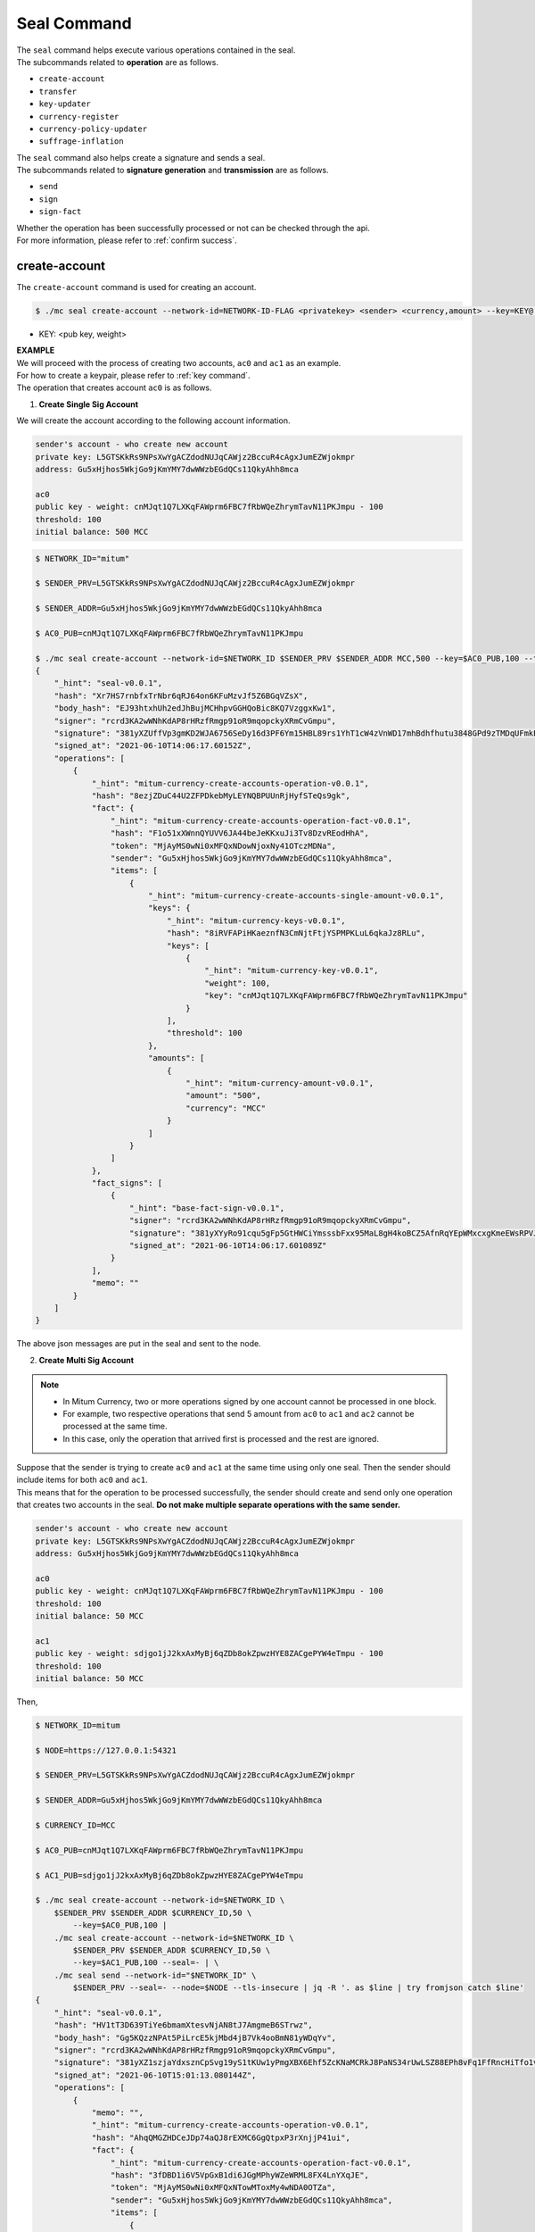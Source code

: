 .. _seal command:

===================================================
Seal Command
===================================================

| The ``seal`` command helps execute various operations contained in the seal.

| The subcommands related to **operation** are as follows.

* ``create-account``
* ``transfer``
* ``key-updater``
* ``currency-register``
* ``currency-policy-updater``
* ``suffrage-inflation``

| The ``seal`` command also helps create a signature and sends a seal.

| The subcommands related to **signature generation** and **transmission** are as follows.

* ``send``
* ``sign``
* ``sign-fact``

| Whether the operation has been successfully processed or not can be checked through the api.

| For more information, please refer to :ref:`confirm success`.

---------------------------------------------------
create-account
---------------------------------------------------

| The ``create-account`` command is used for creating an account.

.. code-block:: shell

    $ ./mc seal create-account --network-id=NETWORK-ID-FLAG <privatekey> <sender> <currency,amount> --key=KEY@... --threshold= 

* KEY: <pub key, weight>

| **EXAMPLE**

| We will proceed with the process of creating two accounts, ``ac0`` and ``ac1`` as an example.

| For how to create a keypair, please refer to :ref:`key command`.

| The operation that creates account ``ac0`` is as follows.

1. **Create Single Sig Account**

| We will create the account according to the following account information.

.. code-block:: none

    sender's account - who create new account
    private key: L5GTSKkRs9NPsXwYgACZdodNUJqCAWjz2BccuR4cAgxJumEZWjokmpr
    address: Gu5xHjhos5WkjGo9jKmYMY7dwWWzbEGdQCs11QkyAhh8mca

    ac0
    public key - weight: cnMJqt1Q7LXKqFAWprm6FBC7fRbWQeZhrymTavN11PKJmpu - 100
    threshold: 100
    initial balance: 500 MCC


.. code-block:: shell

    $ NETWORK_ID="mitum"

    $ SENDER_PRV=L5GTSKkRs9NPsXwYgACZdodNUJqCAWjz2BccuR4cAgxJumEZWjokmpr

    $ SENDER_ADDR=Gu5xHjhos5WkjGo9jKmYMY7dwWWzbEGdQCs11QkyAhh8mca

    $ AC0_PUB=cnMJqt1Q7LXKqFAWprm6FBC7fRbWQeZhrymTavN11PKJmpu

    $ ./mc seal create-account --network-id=$NETWORK_ID $SENDER_PRV $SENDER_ADDR MCC,500 --key=$AC0_PUB,100 --threshold=100 | jq
    {
        "_hint": "seal-v0.0.1",
        "hash": "Xr7HS7rnbfxTrNbr6qRJ64on6KFuMzvJf5Z6BGqVZsX",
        "body_hash": "EJ93htxhUh2edJhBujMCHhpvGGHQoBic8KQ7VzggxKw1",
        "signer": "rcrd3KA2wWNhKdAP8rHRzfRmgp91oR9mqopckyXRmCvGmpu",
        "signature": "381yXZUffVp3gmKD2WJA6756SeDy16d3PF6Ym15HBL89rs1YhT1cW4zVnWD17mhBdhfhutu3848GPd9zTMDqUFmkE8rUWmCs",
        "signed_at": "2021-06-10T14:06:17.60152Z",
        "operations": [
            {
                "_hint": "mitum-currency-create-accounts-operation-v0.0.1",
                "hash": "8ezjZDuC44U2ZFPDkebMyLEYNQBPUUnRjHyfSTeQs9gk",
                "fact": {
                    "_hint": "mitum-currency-create-accounts-operation-fact-v0.0.1",
                    "hash": "F1o51xXWnnQYUVV6JA44beJeKKxuJi3Tv8DzvREodHhA",
                    "token": "MjAyMS0wNi0xMFQxNDowNjoxNy41OTczMDNa",
                    "sender": "Gu5xHjhos5WkjGo9jKmYMY7dwWWzbEGdQCs11QkyAhh8mca",
                    "items": [
                        {
                            "_hint": "mitum-currency-create-accounts-single-amount-v0.0.1",
                            "keys": {
                                "_hint": "mitum-currency-keys-v0.0.1",
                                "hash": "8iRVFAPiHKaeznfN3CmNjtFtjYSPMPKLuL6qkaJz8RLu",
                                "keys": [
                                    {
                                        "_hint": "mitum-currency-key-v0.0.1",
                                        "weight": 100,
                                        "key": "cnMJqt1Q7LXKqFAWprm6FBC7fRbWQeZhrymTavN11PKJmpu"
                                    }
                                ],
                                "threshold": 100
                            },
                            "amounts": [
                                {
                                    "_hint": "mitum-currency-amount-v0.0.1",
                                    "amount": "500",
                                    "currency": "MCC"
                                }
                            ]
                        }
                    ]
                },
                "fact_signs": [
                    {
                        "_hint": "base-fact-sign-v0.0.1",
                        "signer": "rcrd3KA2wWNhKdAP8rHRzfRmgp91oR9mqopckyXRmCvGmpu",
                        "signature": "381yXYyRo91cqu5gFp5GtHWCiYmsssbFxx95MaL8gH4koBCZ5AfnRqYEpWMxcxgKmeEWsRPVJ8zWytAMLiA9zQes9qGnbcj8",
                        "signed_at": "2021-06-10T14:06:17.601089Z"
                    }
                ],
                "memo": ""
            }
        ]
    }

| The above json messages are put in the seal and sent to the node.

2. **Create Multi Sig Account**

.. note::

    * In Mitum Currency, two or more operations signed by one account cannot be processed in one block.
    * For example, two respective operations that send 5 amount from ``ac0`` to ``ac1`` and ``ac2`` cannot be processed at the same time.
    * In this case, only the operation that arrived first is processed and the rest are ignored.

| Suppose that the sender is trying to create ``ac0`` and ``ac1`` at the same time using only one seal. Then the sender should include items for both ``ac0`` and ``ac1``.

| This means that for the operation to be processed successfully, the sender should create and send only one operation that creates two accounts in the seal. **Do not make multiple separate operations with the same sender.**

.. code-block:: none

    sender's account - who create new account
    private key: L5GTSKkRs9NPsXwYgACZdodNUJqCAWjz2BccuR4cAgxJumEZWjokmpr
    address: Gu5xHjhos5WkjGo9jKmYMY7dwWWzbEGdQCs11QkyAhh8mca

    ac0
    public key - weight: cnMJqt1Q7LXKqFAWprm6FBC7fRbWQeZhrymTavN11PKJmpu - 100
    threshold: 100
    initial balance: 50 MCC

    ac1
    public key - weight: sdjgo1jJ2kxAxMyBj6qZDb8okZpwzHYE8ZACgePYW4eTmpu - 100
    threshold: 100
    initial balance: 50 MCC

| Then,

.. code-block:: shell

    $ NETWORK_ID=mitum

    $ NODE=https://127.0.0.1:54321

    $ SENDER_PRV=L5GTSKkRs9NPsXwYgACZdodNUJqCAWjz2BccuR4cAgxJumEZWjokmpr

    $ SENDER_ADDR=Gu5xHjhos5WkjGo9jKmYMY7dwWWzbEGdQCs11QkyAhh8mca

    $ CURRENCY_ID=MCC

    $ AC0_PUB=cnMJqt1Q7LXKqFAWprm6FBC7fRbWQeZhrymTavN11PKJmpu

    $ AC1_PUB=sdjgo1jJ2kxAxMyBj6qZDb8okZpwzHYE8ZACgePYW4eTmpu

    $ ./mc seal create-account --network-id=$NETWORK_ID \
        $SENDER_PRV $SENDER_ADDR $CURRENCY_ID,50 \
            --key=$AC0_PUB,100 |
        ./mc seal create-account --network-id=$NETWORK_ID \
            $SENDER_PRV $SENDER_ADDR $CURRENCY_ID,50 \
            --key=$AC1_PUB,100 --seal=- | \
        ./mc seal send --network-id="$NETWORK_ID" \
            $SENDER_PRV --seal=- --node=$NODE --tls-insecure | jq -R '. as $line | try fromjson catch $line'
    {
        "_hint": "seal-v0.0.1",
        "hash": "HV1tT3D639TiYe6bmamXtesvNjAN8tJ7AmgmeB6STrwz",
        "body_hash": "Gg5KQzzNPAt5PiLrcE5kjMbd4jB7Vk4ooBmN81yWDqYv",
        "signer": "rcrd3KA2wWNhKdAP8rHRzfRmgp91oR9mqopckyXRmCvGmpu",
        "signature": "381yXZ1szjaYdxsznCpSvg19yS1tKUw1yPmgXBX6Ehf5ZcKNaMCRkJ8PaNS34rUwLSZ88EPh8vFq1FfRncHiTfo1v9adHCSH",
        "signed_at": "2021-06-10T15:01:13.080144Z",
        "operations": [
            {
                "memo": "",
                "_hint": "mitum-currency-create-accounts-operation-v0.0.1",
                "hash": "AhqQMGZHDCeJDp74aQJ8rEXMC6GgQtpxP3rXnjjP41ui",
                "fact": {
                    "_hint": "mitum-currency-create-accounts-operation-fact-v0.0.1",
                    "hash": "3fDBD1i6V5VpGxB1di6JGgMPhyWZeWRML8FX4LnYXqJE",
                    "token": "MjAyMS0wNi0xMFQxNTowMToxMy4wNDA0OTZa",
                    "sender": "Gu5xHjhos5WkjGo9jKmYMY7dwWWzbEGdQCs11QkyAhh8mca",
                    "items": [
                        {
                            "_hint": "mitum-currency-create-accounts-single-amount-v0.0.1",
                            "keys": {
                                "_hint": "mitum-currency-keys-v0.0.1",
                                "hash": "8iRVFAPiHKaeznfN3CmNjtFtjYSPMPKLuL6qkaJz8RLu",
                                "keys": [
                                    {
                                        "_hint": "mitum-currency-key-v0.0.1",
                                        "weight": 100,
                                        "key": "cnMJqt1Q7LXKqFAWprm6FBC7fRbWQeZhrymTavN11PKJmpu"
                                    }
                                ],
                                "threshold": 100
                            },
                            "amounts": [
                                {
                                    "_hint": "mitum-currency-amount-v0.0.1",
                                    "amount": "50",
                                    "currency": "MCC"
                                }
                            ]
                        },
                        {
                            "_hint": "mitum-currency-create-accounts-single-amount-v0.0.1",
                            "keys": {
                                "_hint": "mitum-currency-keys-v0.0.1",
                                "hash": "EuCb6BVafkV1tBLsrMqkxojkanJCM4bvmG6JFUZ4s7XL",
                                "keys": [
                                    {
                                        "_hint": "mitum-currency-key-v0.0.1",
                                        "weight": 100,
                                        "key": "sdjgo1jJ2kxAxMyBj6qZDb8okZpwzHYE8ZACgePYW4eTmpu"
                                    }
                                ],
                                "threshold": 100
                            },
                            "amounts": [
                                {
                                    "_hint": "mitum-currency-amount-v0.0.1",
                                    "amount": "50",
                                    "currency": "MCC"
                                }
                            ]
                        }
                    ]
                },
                "fact_signs": [
                    {
                        "_hint": "base-fact-sign-v0.0.1",
                        "signer": "rcrd3KA2wWNhKdAP8rHRzfRmgp91oR9mqopckyXRmCvGmpu",
                        "signature": "AN1rKvthtCymTu7gv2fSrMhGwqVuK3o24FrDe6GGLzRU8N5SWF62nPs3iKcEjuzwHya6P9JmrNLRF95ri8QTE4NBc66TxhCHm",
                        "signed_at": "2021-06-10T15:01:13.053303Z"
                    }
                ]
            }
        ]
    }
    "2021-06-10T15:01:13.083634Z INF trying to send seal module=command-send-seal"
    "2021-06-10T15:01:13.171266Z INF sent seal module=command-send-seal"

| Whether the operation block is saved can be checked through the ``fact.hash`` of operation inquiry in the digest API.

.. code-block:: shell

    $ FACT_HASH=3fDBD1i6V5VpGxB1di6JGgMPhyWZeWRML8FX4LnYXqJE

    $ DIGEST_API="https://127.0.0.1:54320"
    
    $ curl --insecure -v $DIGEST_API/block/operation/$FACT_HASH | jq
    {
        "_hint": "mitum-currency-hal-v0.0.1",
        "hint": "mitum-currency-operation-value-v0.0.1",
        "_embedded": {
            "_hint": "mitum-currency-operation-value-v0.0.1",
            "hash": "3fDBD1i6V5VpGxB1di6JGgMPhyWZeWRML8FX4LnYXqJE",
            "operation": {
                "_hint": "mitum-currency-create-accounts-operation-v0.0.1",
                "hash": "AhqQMGZHDCeJDp74aQJ8rEXMC6GgQtpxP3rXnjjP41ui",
                "fact": {
                    "_hint": "mitum-currency-create-accounts-operation-fact-v0.0.1",
                    "hash": "3fDBD1i6V5VpGxB1di6JGgMPhyWZeWRML8FX4LnYXqJE",
                    "token": "MjAyMS0wNi0xMFQxNTowMToxMy4wNDA0OTZa",
                    "sender": "Gu5xHjhos5WkjGo9jKmYMY7dwWWzbEGdQCs11QkyAhh8mca",
                    "items": [
                        {
                            "_hint": "mitum-currency-create-accounts-single-amount-v0.0.1",
                            "keys": {
                                "_hint": "mitum-currency-keys-v0.0.1",
                                "hash": "8iRVFAPiHKaeznfN3CmNjtFtjYSPMPKLuL6qkaJz8RLu",
                                "keys": [
                                    {
                                        "_hint": "mitum-currency-key-v0.0.1",
                                        "weight": 100,
                                        "key": "cnMJqt1Q7LXKqFAWprm6FBC7fRbWQeZhrymTavN11PKJmpu"
                                    }
                                ],
                                "threshold": 100
                            },
                            "amounts": [
                                {
                                    "_hint": "mitum-currency-amount-v0.0.1",
                                    "amount": "50",
                                    "currency": "MCC"
                                }
                            ]
                        },
                        {
                            "_hint": "mitum-currency-create-accounts-single-amount-v0.0.1",
                            "keys": {
                                "_hint": "mitum-currency-keys-v0.0.1",
                                "hash": "EuCb6BVafkV1tBLsrMqkxojkanJCM4bvmG6JFUZ4s7XL",
                                "keys": [
                                    {
                                        "_hint": "mitum-currency-key-v0.0.1",
                                        "weight": 100,
                                        "key": "sdjgo1jJ2kxAxMyBj6qZDb8okZpwzHYE8ZACgePYW4eTmpu"
                                    }
                                ],
                                "threshold": 100
                            },
                            "amounts": [
                                {
                                    "_hint": "mitum-currency-amount-v0.0.1",
                                    "amount": "50",
                                    "currency": "MCC"
                                }
                            ]
                        }
                    ]
                },
                "fact_signs": [
                    {
                        "_hint": "base-fact-sign-v0.0.1",
                        "signer": "rcrd3KA2wWNhKdAP8rHRzfRmgp91oR9mqopckyXRmCvGmpu",
                        "signature": "AN1rKvthtCymTu7gv2fSrMhGwqVuK3o24FrDe6GGLzRU8N5SWF62nPs3iKcEjuzwHya6P9JmrNLRF95ri8QTE4NBc66TxhCHm",
                        "signed_at": "2021-06-10T15:01:13.053Z"
                    }
                ],
                "memo": ""
            },
            "height": 13,
            "confirmed_at": "2021-06-10T15:01:13.354Z",
            "reason": null,
            "in_state": true,
            "index": 0
        },
        "_links": {
            "block": {
                "href": "/block/13"
            },
            "manifest": {
                "href": "/block/13/manifest"
            },
            "new_account:8iRVFAPiHKaeznfN3CmNjtFtjYSPMPKLuL6qkaJz8RLu": {
                "href": "/account/8iRVFAPiHKaeznfN3CmNjtFtjYSPMPKLuL6qkaJz8RLumca",
                "address": "8iRVFAPiHKaeznfN3CmNjtFtjYSPMPKLuL6qkaJz8RLumca",
                "key": "8iRVFAPiHKaeznfN3CmNjtFtjYSPMPKLuL6qkaJz8RLu"
            },
            "new_account:EuCb6BVafkV1tBLsrMqkxojkanJCM4bvmG6JFUZ4s7XL": {
                "href": "/account/2S252hnemi1oA3UZqEA7dvMSvbd3RA9ut1mgJNxoGW1Pmca",
                "key": "EuCb6BVafkV1tBLsrMqkxojkanJCM4bvmG6JFUZ4s7XL",
                "address": "2S252hnemi1oA3UZqEA7dvMSvbd3RA9ut1mgJNxoGW1Pmca"
            },
            "operation:{hash}": {
                "templated": true,
                "href": "/block/operation/{hash:(?i)[0-9a-z][0-9a-z]+}"
            },
            "block:{height}": {
                "templated": true,
                "href": "/block/{height:[0-9]+}"
            },
            "self": {
                "href": "/block/operation/3fDBD1i6V5VpGxB1di6JGgMPhyWZeWRML8FX4LnYXqJE"
            }
        }
    }

---------------------------------------------------
transfer
---------------------------------------------------

| The ``transfer`` command is used for transferring tokens between accounts.

.. code-block:: shell

    $ ./mc seal transfer --network-id=NETWORK-ID-FLAG <privatekey> <sender> <receiver> <currency,amount> ...

| **EXAMPLE**

| This is an example of transferring the currency 10 *MCC* tokens from ``ac0`` to ``ac1``.

.. code-block:: shell

    $ AC0_PRV=KzUYFHNzxvUnZfm1ePJJ4gnLcLtMv1Tvod7Fib2sRuFmGwzm1GVbmpr

    $ AC0_ADDR=FnuHC5HkFMpr4QABukchEeT63612gGKus3cRK3KAqK7Bmca

    $ AC1_ADDR=HjyXhhuHAZBGaEw2S5cKZhDwqVc1StbkJMtdgGm3F1dnmca

    $ CURRENCY_ID=MCC

    $ NETWORK_ID="mitum"

    $ ./mc seal transfer --network-id=$NETWORK_ID $AC0_PRV $AC0_ADDR $AC1_ADDR $CURRENCY_ID,10 | jq
    {
        "_hint": "seal-v0.0.1",
        "hash": "EJDzHbusvvcknN9NWaK1wjuvSTav2TVfnDmtRnqVjEVn",
        "body_hash": "FWLTyQePguo6CFxH8SgEHesoLL8ab3FofEw9nXHDDLMp",
        "signer": "2Aopgs1nSzNCWLvQx5fkBJCi2uxjYBfN8TqneqFd9DzGcmpu",
        "signature": "381yXZMbRqwMgfWwJNk4rWNuaJenJMHZU3HBufz7Uo4Yj3zo944oeJeGoKjUDyCJXuL4pZLt49gqW2FHV3YuB5zBR24h96ZH",
        "signed_at": "2021-06-14T03:42:11.969679Z",
        "operations": [
            {
                "_hint": "mitum-currency-transfers-operation-v0.0.1",
                "hash": "F3WZYRgcwwYENiVXx6J6zKPqkiDjSZcuF2vUUPiyR3n9",
                "fact": {
                    "_hint": "mitum-currency-transfers-operation-fact-v0.0.1",
                    "hash": "7xzioXfnkKU1qrFvgeWK1KrhR71RMHMSBZdpWRVK3MUD",
                    "token": "MjAyMS0wNi0xNFQwMzo0MjoxMS45NjUyNjNa",
                    "sender": "FnuHC5HkFMpr4QABukchEeT63612gGKus3cRK3KAqK7Bmca",
                    "items": [
                        {
                            "_hint": "mitum-currency-transfers-item-single-amount-v0.0.1",
                            "receiver": "HjyXhhuHAZBGaEw2S5cKZhDwqVc1StbkJMtdgGm3F1dnmca",
                            "amounts": [
                                {
                                    "_hint": "mitum-currency-amount-v0.0.1",
                                    "amount": "10",
                                    "currency": "MCC"
                                }
                            ]
                        }
                    ]
                },
                "fact_signs": [
                    {
                        "_hint": "base-fact-sign-v0.0.1",
                        "signer": "2Aopgs1nSzNCWLvQx5fkBJCi2uxjYBfN8TqneqFd9DzGcmpu",
                        "signature": "AN1rKvtRQeMWcFQ9oPLqgakgW33fed4mCcxxfQwi3icWLyn19AKJ3XpYehA8njvAi7qzgGSVpv23JXBDcXbwiZvQkHBj6T8jw",
                        "signed_at": "2021-06-14T03:42:11.96891Z"
                    }
                ],
                "memo": ""
            }
        ]
    }

| If you want to send the operation to the network right away,

.. code-block:: shell

    $ ./mc seal transfer --network-id=$NETWORK_ID $AC0_PRV $AC0_ADDR $AC1_ADDR $CURRENCY_ID,3 | jq \
        ./mc seal send --network-id=$NETWORK_ID $AC0_PRV --seal=-

.. _key updater:

---------------------------------------------------
key-updater
---------------------------------------------------

| The ``key-updater`` command is used for updating the account keys.

| Updating account keys to new public keys does not change the address.

.. code-block:: shell

    $ ./mc seal key-updater --network-id=NETWORK-ID-FLAG <privatekey> <target> <currency> --key=KEY@... --threshold=THRESHOLD

* KEY: <pub key, weight>

For more information about account keys, refer to :ref:`multi sig`.

| **EXAMPLE**

| This is an example of ``key-updater``. The example shows updating keys of ``ac0`` to another one.

.. code-block:: none

    ac0 - target account
    private key: KzUYFHNzxvUnZfm1ePJJ4gnLcLtMv1Tvod7Fib2sRuFmGwzm1GVbmpr
    public key: 2Aopgs1nSzNCWLvQx5fkBJCi2uxjYBfN8TqneqFd9DzGcmpu
    address: FnuHC5HkFMpr4QABukchEeT63612gGKus3cRK3KAqK7Bmca

    ac1 - new key
    public key: 247KCJyus9NYJii9rkT4R3z6GxengcwYQHwRKA6DySbiUmpu

.. code-block:: shell

    $ NETWORK_ID="mitum"

    $ NODE=https://127.0.0.1:54321

    $ AC0_PRV=KzUYFHNzxvUnZfm1ePJJ4gnLcLtMv1Tvod7Fib2sRuFmGwzm1GVbmpr

    $ AC0_PUB=2Aopgs1nSzNCWLvQx5fkBJCi2uxjYBfN8TqneqFd9DzGcmpu

    $ AC0_ADDR=FnuHC5HkFMpr4QABukchEeT63612gGKus3cRK3KAqK7Bmca

    $ AC1_PUB=247KCJyus9NYJii9rkT4R3z6GxengcwYQHwRKA6DySbiUmpu

    $ CURRENCY_ID=MCC

    $ ./mc seal key-updater --network-id=$NETWORK_ID $AC0_PRV $AC0_ADDR --key $AC1_PUB,100 $CURRENCY_ID | jq
    {
        "_hint": "seal-v0.0.1",
        "hash": "GvuGxKCTKWqXzgzxk3iWVGkSPAMn1nBNbAu7qgzHB8y6",
        "body_hash": "8gyB4eE7yQvneA463ZnM8LEWKDCthm8mKEFcfvAmk2pg",
        "signer": "2Aopgs1nSzNCWLvQx5fkBJCi2uxjYBfN8TqneqFd9DzGcmpu",
        "signature": "381yXZWCaZy3G5VLse9NCBMmJg8bPWoY4rmyAWMTRVjLKZP9WkexgJfN8EP4G2P64MPchFKtsYZ2QsNyu31rrjKQN4THtEtz",
        "signed_at": "2021-06-14T03:45:21.821896Z",
        "operations": [
            {
                "_hint": "mitum-currency-keyupdater-operation-v0.0.1",
                "hash": "4fFKpjDBmSrka3C3Q62fz5JYGZstZmkQTe27vgyNj4A9",
                "fact": {
                    "_hint": "mitum-currency-keyupdater-operation-fact-v0.0.1",
                    "hash": "5yaMz2aSKS5H1wtd4YVcU4q5awbaxu7bhhswX3ss8XCb",
                    "token": "MjAyMS0wNi0xNFQwMzo0NToyMS44MTczNjNa",
                    "target": "FnuHC5HkFMpr4QABukchEeT63612gGKus3cRK3KAqK7Bmca",
                    "keys": {
                        "_hint": "mitum-currency-keys-v0.0.1",
                        "hash": "GmUiuEbsoTVLSirRWMZ2WcxT69enhEXNfskAnRJby8he",
                        "keys": [
                            {
                                "_hint": "mitum-currency-key-v0.0.1",
                                "weight": 100,
                                "key": "247KCJyus9NYJii9rkT4R3z6GxengcwYQHwRKA6DySbiUmpu"
                            }
                        ],
                        "threshold": 100
                    },
                    "currency": "MCC"
                },
                "fact_signs": [
                    {
                        "_hint": "base-fact-sign-v0.0.1",
                        "signer": "2Aopgs1nSzNCWLvQx5fkBJCi2uxjYBfN8TqneqFd9DzGcmpu",
                        "signature": "AN1rKvtPv6CuiW36Q4g1wtmsGNy2Fc3ierpHgfnjXjdqjDE3wvSH293FVDYy9Yf9VTNadfMGJ38WC39hthZuGkau3vBGq7ijP",
                        "signed_at": "2021-06-14T03:45:21.821399Z"
                    }
                ],
                "memo": ""
            }
        ]
    }    

| If you want to send the operation right away,

.. code-block:: shell

    $ ./mc seal key-updater --network-id=$NETWORK_ID $AC0_PRV $AC0_ADDR \
        --key $AC1_PUB,100" $CURRENCY_ID \
        | ./mc seal send --network-id=$NETWORK_ID \
        $AC0_PRV --seal=- --node=$NODE --tls-insecure

| Also, you can check whether the account keys have really changed.

.. code-block:: shell

    $ find blockfs -name "*-states-*" -print | sort -g | xargs -n 1 gzcat |  grep '^{' | jq '. | select(.key == "'$AC0_ACC_KEY'") | [ "height: "+(.height|tostring),   "state_key: " + .key, "key.publickey: " + .value.value.keys.keys[0].key, "key.weight: " + (.value.value.keys.keys[0].weight|tostring), "threshold: " + (.value.value.keys.threshold|tostring)]'
    [
        "height: 3",
        "state_key: GkswusUGC22R5wmrXWB5yqFm8UN22yHLihZMkMb3z623-mca:account",
        "key.publickey: 2Aopgs1nSzNCWLvQx5fkBJCi2uxjYBfN8TqneqFd9DzGcmpu",
        "key.weight: 100",
        "threshold: 100"
    ]
    [
        "height: 104",
        "state_key: GkswusUGC22R5wmrXWB5yqFm8UN22yHLihZMkMb3z623-mca:account",
        "key.publickey: 247KCJyus9NYJii9rkT4R3z6GxengcwYQHwRKA6DySbiUmpu",
        "key.weight: 100",
        "threshold: 100"
    ]

---------------------------------------------------
currency-register
---------------------------------------------------

| The ``currency-register`` command is used for registering a new currency token.

.. code-block:: shell

    $ ./mc seal currency-register --network-id=NETWORK-ID-FLAG --feeer=STRING <privatekey> <currency-id> <genesis-amount> <genesis-account>

| When registering a new currency, the items that need to be set are as follows.

* ``genesis account``: account where the issued token will be registered with new currency registration
* ``genesis amount``: amount of newly issued tokens
* ``–policy-new-account-min-balance=<amount>`` must be set.
* ``feeer``: The feeer can be selected from three policies; {nil, fixed, ratio}.

    * ``nil`` is a case where there is no fee payment.
    * ``fixed`` is a case where a fixed amount is paid.
    * ``ratio`` is a case where a payment is made in proportion to the operation amount.

    * If the fee policy is fixed, you must set ``–feeer-fixed-receiver=<fee receiver account address>`` and ``–feeer-fixed-amount=<fee amount>`` accordingly.
    * If the fee policy is ratio, then ``–feeer-ratio-receiver=<fee receiver account address>`` and ``–feeer-ratio-ratio=<fee ratio, multifly by operation amount>``,`` –feeer-ratio-min=<minimum fee>``,`` –feeer-ratio-max=<maximum fee>`` must be set.

| When registering a new currency, **the signature of the suffrage nodes participating in consensus must exceed the consensus threshold (67%) to be executed**.

| **EXAMPLE**

| Suppose that we are going to register a new currency **MCC2** with the following conditions.

.. code-block:: none

    genesis-account : ac1
    genesis-amount : 9999999999999
    currency-id : MCC2
    feeer : fixed
    feeer-fixed-receiver : ac1
    feeer-fixed-amount : 3
    seal sender : ac1
    suffrage node : n0, n1, n2, n3

| Then,

.. code-block:: shell

    $ NETWORK_ID="mitum"

    $ AC1_ADDR="HWXPq5mBSneSsQis6BbrNT6nvpkafuBqE6F2vgaTYfAC-a000:0.0.1"

    $ AC1_PRV="792c971c801a8e45745938946a85b1089e61c1cdc310cf61370568bf260a29be-0114:0.0.1"

    $ N0_PRV=<n0 private key>

    $ N1_PRV=<n1 private key>

    $ N2_PRV=<n2 private key>

    $ N3_PRV=<n3 private key>

    $ ./mc seal currency-register --network-id=$NETWORK_ID --feeer=fixed --feeer-fixed-receiver=$AC1_ADDR \
        --feeer-fixed-amount=3 --policy-new-account-min-balance=10 $N0_PRV MCC2 9999999999999 $AC1_ADDR \
        | ./mc seal sign-fact $N1_PRV --network-id="$NETWORK_ID" --seal=- \
        | ./mc seal sign-fact $N2_PRV --network-id="$NETWORK_ID" --seal=- \
        | ./mc seal sign-fact $N3_PRV --network-id="$NETWORK_ID" --seal=- \
        | ./mc seal send --network-id="$NETWORK_ID" $AC1_PRV --seal=-

| Each currency has a *zero account* for deposit only that is used to **burn tokens**. The *zero account* is deposit only because the public key is not registered.

| The address of the *zero account* has the same format as ``<currency id>-Xmca``. For example, the *zero account* address of PEN currency is ``PEN-Xmca``.

.. code-block:: shell

    $ curl --insecure http://localhost:54320/account/PEN-Xmca | jq
    {
        "_hint": "mitum-currency-hal-v0.0.1",
        "hint": "mitum-currency-account-value-v0.0.1",
        "_embedded": {
            "_hint": "mitum-currency-account-value-v0.0.1",
            "hash": "EJvkxncxfVQNncdKZtjQTH2XuT5ECRiqSZA7LLE14zqi",
            "address": "PEN-Xmca",
            "keys": {
                "_hint": "mitum-currency-keys-v0.0.1",
                "hash": "",
                "keys": [],
                "threshold": 0
            },
            "balance": [
                {
                    "_hint": "mitum-currency-amount-v0.0.1",
                    "amount": "100000000000000000000000000",
                    "currency": "PEN"
                }
            ],
            "height": 41,
            "previous_height": 0
        },
        "_links": {
            "block": {
                "href": "/block/41"
            },
            "previous_block": {
                "href": "/block/0"
            },
            "self": {
                "href": "/account/PEN-Xmca"
            },
            "operations": {
                "href": "/account/PEN-Xmca/operations"
            },
            "operations:{offset}": {
                "href": "/account/PEN-Xmca/operations?offset={offset}",
                "templated": true
            },
            "operations:{offset,reverse}": {
                "templated": true,
                "href": "/account/PEN-Xmca/operations?offset={offset}&reverse=1"
            }
        }
    }

---------------------------------------------------
currency-policy-updater
---------------------------------------------------

| The ``currency-policy-updater`` command is used for updating the currency-related policy.

.. code-block:: shell

    $ ./mc seal currency-policy-updater --network-id=NETWORK-ID-FLAG --feeer=STRING <privatekey> <currency-id>

| First, get the info of the registered currency through API.

| When updating a currency policy, **the signature of the suffrage nodes participating in consensus must exceed the consensus threshold (67%) to be executed**.

.. code-block:: shell

    $ curl --insecure -v https://localhost:54320/currency/MCC2 | jq
    {
        "_hint": "mitum-currency-hal-v0.0.1",
        "hint": "mitum-currency-currency-design-v0.0.1",
        "_embedded": {
            "_hint": "mitum-currency-currency-design-v0.0.1",
            "amount": {
                "_hint": "mitum-currency-amount-v0.0.1",
                "amount": "9999999999999",
                "currency": "MCC2"
            },
            "genesis_account": "FnuHC5HkFMpr4QABukchEeT63612gGKus3cRK3KAqK7Bmca",
            "policy": {
                "_hint": "mitum-currency-currency-policy-v0.0.1",
                "new_account_min_balance": "10",
                "feeer": {
                    "_hint": "mitum-currency-fixed-feeer-v0.0.1",
                    "type": "fixed",
                    "receiver": "FnuHC5HkFMpr4QABukchEeT63612gGKus3cRK3KAqK7Bmca",
                    "amount": "3"
                }
            }
        },
        "_links": {
            "self": {
                "href": "/currency/MCC2"
            },
            "currency:{currencyid}": {
                "templated": true,
                "href": "/currency/{currencyid:.*}"
            },
            "block": {
                "href": "/block/10"
            },
            "operations": {
                "href": "/block/operation/goNANpmA1BcnXA6TVL6AKkoxsmiaT2F5ss5zoSh7Wdt"
            }
        }
    }

| The policy that can be changed through ``currency-policy-updater`` is the **fee-related policy** and the **minimum balance value** when creating a new account.

| **EXAMPLE**

| Suppose that we are going to update policy for *MCC2* according to the following conditions.

.. code-block:: none

    currency-id : MCC2

    Policy to be updated
    - feeer : ratio
    - feeer-ratio-receiver : ac1
    - feeer-ratio-ratio : 0.5
    - feeer-ratio-min : 3
    - feeer-ratio-max : 1000
    - policy-new-account-min-balance : 100
    
    suffrage node : n0, n1, n2, n3

| Then,

.. code-block:: shell

    $ NETWORK_ID="mitum"

    $ AC1_ADDR="HjyXhhuHAZBGaEw2S5cKZhDwqVc1StbkJMtdgGm3F1dnmca"

    $ AC0_PRV="KzUYFHNzxvUnZfm1ePJJ4gnLcLtMv1Tvod7Fib2sRuFmGwzm1GVbmpr"

    $ N0_PRV=<n0 private key>

    $ N1_PRV=<n1 private key>

    $ N2_PRV=<n2 private key>

    $ N3_PRV=<n3 private key>

    $ ./mc seal currency-policy-updater --network-id=$NETWORK_ID --feeer="ratio" --feeer-ratio-receiver=$AC1_ADDR \
        --feeer-ratio-ratio=0.5 --feeer-ratio-min=3 --feeer-ratio-max=1000 --policy-new-account-min-balance=100 $N0_PRV MCC2 \
        | ./mc seal sign-fact $N1_PRV --network-id=$NETWORK_ID --seal=- \
        | ./mc seal sign-fact $N2_PRV --network-id=$NETWORK_ID --seal=- \
        | ./mc seal sign-fact $N3_PRV --network-id=$NETWORK_ID --seal=- \
        | ./mc seal send --network-id=$NETWORK_ID $AC0_PRV --seal=-

| Check,

.. code-block:: shell

    $ curl --insecure https://localhost:54320/currency/MCC2 | jq
    {
        "_hint": "mitum-currency-hal-v0.0.1",
        "hint": "mitum-currency-currency-design-v0.0.1",
        "_embedded": {
            "_hint": "mitum-currency-currency-design-v0.0.1",
            "amount": {
                "_hint": "mitum-currency-amount-v0.0.1",
                "amount": "9999999999999",
                "currency": "MCC2"
            },
            "genesis_account": "FnuHC5HkFMpr4QABukchEeT63612gGKus3cRK3KAqK7Bmca",
            "policy": {
                "_hint": "mitum-currency-currency-policy-v0.0.1",
                "new_account_min_balance": "100",
                "feeer": {
                    "_hint": "mitum-currency-ratio-feeer-v0.0.1",
                    "type": "ratio",
                    "receiver": "HjyXhhuHAZBGaEw2S5cKZhDwqVc1StbkJMtdgGm3F1dnmca",
                    "ratio": 0.5,
                    "min": "3",
                    "max": "1000"
                }
            }
        },
        "_links": {
            "currency:{currencyid}": {
                "href": "/currency/{currencyid:.*}",
                "templated": true
            },
            "block": {
                "href": "/block/13"
            },
            "operations": {
                "href": "/block/operation/3HxC5VP5Fjzent7uVVLsK44i1tp8ooH4f2Vh4c4uWM4e"
            },
            "self": {
                "href": "/currency/MCC2"
            }
        }
    }

---------------------------------------------------
suffrage-inflation
---------------------------------------------------

| The ``suffrage-inflation`` command is used for inflating the supply of an existing currency token.

.. code-block:: shell

    $ ./mc seal suffrage-inflation --network-id=NETWORK-ID-FLAG <privatekey> <inflation item> ...

* ``inflation item``: <receiver-account>,<currency-id>,<inflation-amount>

| There are two processes of registering a currency in Mitum Currency.

* Through initial genesis currency creation 
* By registering a new currency while the network is alive

| The registered currency has a total supply amount. The Mitum Currency may increase the amount of tokens in addition to the total supply amount.

| When generating new amounts, the items that need to be set are as follows.

* ``receiver-account`` which receives account of additionally generated tokens.

| When inflating a currency, **the signature of the suffrage nodes participating in consensus must exceed the consensus threshold (67%) to be executed**.

| **EXAMPLE**

| We are going to inflate the supply of ``MCC`` according to the following conditions.

.. code-block:: none

    operation-sender-account : ac1
    receiver-account : ac2
    inflation-amount : 9999999999999
    currency-id : MCC
    seal sender : ac1
    suffrage node : n0, n1, n2, n3

| Then,

.. code-block:: shell

    $ NETWORK_ID="mitum"
    
    $ AC1_PRV="L2Q4PqxrhgS39jgGoXsV92LaCHRF2SqTLRwMhCC6Q6in9Vb19aDLmpr"
    
    $ AC2_ADDR="HjyXhhuHAZBGaEw2S5cKZhDwqVc1StbkJMtdgGm3F1dnmca"
    
    $ N0_PRV=<n0 private key>
    
    $ N1_PRV=<n1 private key>
    
    $ N2_PRV=<n2 private key>
    
    $ N3_PRV=<n3 private key>
    
    $ ./mc seal suffrage-inflation --network-id=$NETWORK_ID $N0_PRV MCC 9999999999999 $AC2_ADDR \
        | ./mc seal sign-fact $N1_PRV --network-id=$NETWORK_ID --seal=- \
        | ./mc seal sign-fact $N2_PRV --network-id=$NETWORK_ID --seal=- \
        | ./mc seal sign-fact $N3_PRV --network-id=$NETWORK_ID --seal=- \
        | ./mc seal send --network-id=$NETWORK_ID $AC1_PRV --seal=-

---------------------------------------------------
send
---------------------------------------------------

| The ``send`` command is used for sending a seal.

.. code-block:: shell

    $ ./mc seal send  <sender privatekey> --network-id=<network id> --seal=<data file path> --node=<node https url>

| Operations created in Mitum Currency are **transmitted in units of seals**.

| Signature is required to transmit the seal. Refer to :ref:`seal` for the part related to the keypair used for signature creation.

| **EXAMPLE**

| ``data.json`` is a seal file written in json.

.. code-block:: shell

    $ NETWORK_ID="mitum" 

    $ NODE="https://127.0.0.1:54321"

    $ AC0_PRV=L1jPsE8Sjo5QerUHJUZNRqdH1ctxTWzc1ue8Zp2mtpieNwtCKsNZmpr

    $ ./mc seal send --network-id=$NETWORK_ID $AC0_PRV --seal=data.json --node=$NODE jq -R '. as $line | try fromjson catch $line'
    {
        "_hint": "seal-v0.0.1",
        "hash": "6nLRWj5hGQ7va9gxpAJCBxNDKvgFnms9jaa913uWgsx1",
        "body_hash": "32ZEf8V9fV41JHVWbbqQdYWtrw5T255XN8fSXhBAhGFD",
        "signer": "cnMJqt1Q7LXKqFAWprm6FBC7fRbWQeZhrymTavN11PKJmpu",
        "signature": "381yXZ4LFY5HnK211gpG3W22V52vMLqix4SysXEeMnqcXUk5eEYGM1JfFaX5UE86EF6qog5jUScPqZo6UkiaAFocUhwtSsjx",
        "signed_at": "2021-06-10T09:17:51.236729Z",
        "operations": [
            {
                "_hint": "mitum-currency-create-accounts-operation-v0.0.1",
                "hash": "7YvcA6WAcKEag1Z4Jv1bQ2wYxAZix5sNB6u8MUXDM44D",
                "fact": {
                    "_hint": "mitum-currency-create-accounts-operation-fact-v0.0.1",
                    "hash": "3equMRJAVHk8WdVanffzEWkHfwnBDqF2cFwmmcv8MzDW",
                    "token": "MjAyMS0wNi0xMFQwOToxNzo1MS4yMDgwOTVa",
                    "sender": "8iRVFAPiHKaeznfN3CmNjtFtjYSPMPKLuL6qkaJz8RLumca",
                    "items": [
                        {
                            "_hint": "mitum-currency-create-accounts-single-amount-v0.0.1",
                            "keys": {
                                "_hint": "mitum-currency-keys-v0.0.1",
                                "hash": "GkswusUGC22R5wmrXWB5yqFm8UN22yHLihZMkMb3z623",
                                "keys": [
                                    {
                                        "_hint": "mitum-currency-key-v0.0.1",
                                        "weight": 100,
                                        "key": "2Aopgs1nSzNCWLvQx5fkBJCi2uxjYBfN8TqneqFd9DzGcmpu"
                                    }
                                ],
                                "threshold": 100
                            },
                            "amounts": [
                                {
                                    "_hint": "mitum-currency-amount-v0.0.1",
                                    "amount": "100000",
                                    "currency": "MCC"
                                }
                            ]
                        }
                    ]
                },
                "fact_signs": [
                    {
                        "_hint": "base-fact-sign-v0.0.1",
                        "signer": "cnMJqt1Q7LXKqFAWprm6FBC7fRbWQeZhrymTavN11PKJmpu",
                        "signature": "AN1rKvtPEX4MRu6kWRYDJ6WtsSnwxwJsYXiVi2Qujx8sF6SJzsZZKj7anCd9cmUZ175FSYLkkWkpDRj3fVgZFDxLFSnos3szz",
                        "signed_at": "2021-06-10T09:17:51.211816Z"
                    }
                ],
                "memo": ""
            }
        ]
    }
    2021-06-10T09:17:51.240066Z INF trying to send seal module=command-send-seal
    2021-06-10T09:17:51.345243Z INF sent seal module=command-send-seal

| When sending to a local node for testing, an error may occur related to tls authentication.

| In this case, give the option ``–tls-insecure=true`` when sending seals.

.. code-block:: shell

    $ ./mc seal send --network-id=$NETWORK_ID $AC0_PRV --tls-insecure=true --seal=data.json --node=$NODE

---------------------------------------------------
sign
---------------------------------------------------

| The ``sign`` command is used for creating a signature for a seal.

.. code-block:: shell

    $ ./mc seal sign --network-id=NETWORK-ID-FLAG <privatekey>

| **EXAMPLE**

| Before using the ``sign`` command, prepare a file containing a seal with operations. The file should be saved in json format for signature generation.

| For example,

.. code-block:: json

    {
        "_hint": "seal-v0.0.1",
        "hash": "5W39B2mmtc4KK9THiRdoF6F5UMZPSxjzedPePojVhqyV",
        "body_hash": "5yGtCzJiPRRbZkeLawQev4dvdYgYuKHXe6TP6x2VLSt4",
        "signer": "rcrd3KA2wWNhKdAP8rHRzfRmgp91oR9mqopckyXRmCvGmpu",
        "signature": "381yXZHsyzbc8qTD7BJgmGoM8ncSrUcyDZiSNanARp9h84tvcj6HkGXzpFyck9arJTCQDmPGzT5UFq1coHv7wijusgynSfgr",
        "signed_at": "2021-06-10T06:50:26.903245Z",
        "operations": [
            {
                "_hint": "mitum-currency-create-accounts-operation-v0.0.1",
                "hash": "9mFHaqd66pv7RjoAbKScUucJLKW7KVSkWqN1WXnzMrxQ",
                "fact": {
                    "_hint": "mitum-currency-create-accounts-operation-fact-v0.0.1",
                    "hash": "3CpL1MgD1TPejUmVxPKSgiUu6LCR7FhFrDehSjSogavZ",
                    "token": "MjAyMS0wNi0xMFQwNjo1MDoyNi44NzQyNzVa",
                    "sender": "CoXPgSxcad3fRAbp2JBEeGcYGEQ7dQhdZGWXLbTHpwuGmca",
                    "items": [
                        {
                            "_hint": "mitum-currency-create-accounts-single-amount-v0.0.1",
                            "keys": {
                                "_hint": "mitum-currency-keys-v0.0.1",
                                "hash": "Dut3WiprEo1BRcx2xRvh6qbBgxaTLXQDris7SihDTET8",
                                "keys": [
                                    {
                                        "_hint": "mitum-currency-key-v0.0.1",
                                        "weight": 100,
                                        "key": "27tMvbSpajF1VSnrn3xRQESpPAsmA7KZEfUz9ZuTZEemumpu"
                                    }
                                ],
                                "threshold": 100
                            },
                            "amounts": [
                                {
                                    "_hint": "mitum-currency-amount-v0.0.1",
                                    "amount": "100000",
                                    "currency": "MCC"
                                }
                            ]
                        }
                    ]
                },
                "fact_signs": [
                    {
                        "_hint": "base-fact-sign-v0.0.1",
                        "signer": "rcrd3KA2wWNhKdAP8rHRzfRmgp91oR9mqopckyXRmCvGmpu",
                        "signature": "AN1rKvtfRrgY15owfURsNyfWnYtZ7syuRafWa637tkWB1HyxDCD2tWZUhySTg6mnZWQKpP3i6Dmf96fw9TUWb8rrbsetHJciH",
                        "signed_at": "2021-06-10T06:50:26.877954Z"
                    }
                ],
                "memo": ""
            }
        ]
    }

| Run ``seal sign`` with this json file.

| Then, you can get a seal with a new seal signature, as shown in the following.

.. code-block:: shell

    $ SIGNER_PRV=KxmWM4Zj5Ln8bbDwVZEKrYQY8N51Uk3UVq5GNQAeb2KW8JqHmsgmmpr
    $ ./mc seal sign --seal=data.json  --network-id=mitum $SIGNER_PRV | jq
    {
        "_hint": "seal-v0.0.1",
        "hash": "5dLCySkPrFtc8SnbjzELBK5GR7VQocrK7cXswEnhEa1S",
        "body_hash": "3Ah7J2q4HhFXSgV3c4EQWeZtpi1nFY7be2nmL4X6qDxa",
        "signer": "224ekkhrax6EpekzfLTv9See1hNDZW3LAjWBRuzTMpgnrmpu",
        "signature": "AN1rKvtFhZfDzyLLXtK3PtZ8P1jSTqZy6gC8WooBjWRhzwLrXjCcVTeo4juzdMg83he2emJ3SVkCNZssiB1pTtAPtx753P5CT",
        "signed_at": "2021-06-10T07:12:41.992205Z",
        "operations": [
            {
                "_hint": "mitum-currency-create-accounts-operation-v0.0.1",
                "hash": "9mFHaqd66pv7RjoAbKScUucJLKW7KVSkWqN1WXnzMrxQ",
                "fact": {
                    "_hint": "mitum-currency-create-accounts-operation-fact-v0.0.1",
                    "hash": "3CpL1MgD1TPejUmVxPKSgiUu6LCR7FhFrDehSjSogavZ",
                    "token": "MjAyMS0wNi0xMFQwNjo1MDoyNi44NzQyNzVa",
                    "sender": "CoXPgSxcad3fRAbp2JBEeGcYGEQ7dQhdZGWXLbTHpwuGmca",
                    "items": [
                        {
                            "_hint": "mitum-currency-create-accounts-single-amount-v0.0.1",
                            "keys": {
                                "_hint": "mitum-currency-keys-v0.0.1",
                                "hash": "Dut3WiprEo1BRcx2xRvh6qbBgxaTLXQDris7SihDTET8",
                                "keys": [
                                    {
                                        "_hint": "mitum-currency-key-v0.0.1",
                                        "weight": 100,
                                        "key": "27tMvbSpajF1VSnrn3xRQESpPAsmA7KZEfUz9ZuTZEemumpu"
                                    }
                                ],
                                "threshold": 100
                            },
                            "amounts": [
                                {
                                "_hint": "mitum-currency-amount-v0.0.1",
                                "amount": "100000",
                                "currency": "MCC"
                                }
                            ]
                        }
                    ]
                },
                "fact_signs": [
                    {
                        "_hint": "base-fact-sign-v0.0.1",
                        "signer": "rcrd3KA2wWNhKdAP8rHRzfRmgp91oR9mqopckyXRmCvGmpu",
                        "signature": "AN1rKvtfRrgY15owfURsNyfWnYtZ7syuRafWa637tkWB1HyxDCD2tWZUhySTg6mnZWQKpP3i6Dmf96fw9TUWb8rrbsetHJciH",
                        "signed_at": "2021-06-10T06:50:26.877954Z"
                    }
                ],
                "memo": ""
            }
        ]
    }

---------------------------------------------------
sign-fact
---------------------------------------------------

| The ``sign-fact`` command is used for creating signatures for operation facts.

| This command is used to add a fact signature to the operation contained in the seal. You must pass the seal data containing the operation to this command.

| This command is mainly used when an operation is created by an account with multi sig or when signing multiple nodes is required, such as in currency registration.

.. code-block:: shell

    $ ./mc seal sign-fact --network-id=NETWORK-ID-FLAG <privatekey>

| **EXAMPLE**

| Here is an example where a seal contains a transfer operation for transferring tokens from the multi sig account. It requires two fact signatures, but only has one.

.. code-block:: json

    {
        "_hint": "seal-v0.0.1",
        "hash": "CgFaHkJEP966xRQjzPtXBUwzqgQYWB53RHwjBqyvmKHs",
        "body_hash": "Akjx1kJZKzyYMo2eVbqcUvtEfivDEGsK4yeUUuNwbGmu",
        "signer": "2Aopgs1nSzNCWLvQx5fkBJCi2uxjYBfN8TqneqFd9DzGcmpu",
        "signature": "381yXZ8qZBYQXDBaGr1KyAcsMJyB9HZLo1aQQRsxhx854aMYm5n7nh3NXzsJHpEhiYHgWUYnCtbAZaVsQ8pe6nEnLaHCXizY",
        "signed_at": "2021-06-10T09:54:35.868873Z",
        "operations": [
            {
                "hash": "Eep8SJH7Vkqft3BcvKYd9NY14Zgzmhyp7Uts2GmpaS5N",
                "fact": {
                    "_hint": "mitum-currency-transfers-operation-fact-v0.0.1",
                    "hash": "Eu1b4gr528Xy4u2sg97DsEo5uj9BuQEMjHzJxdsLgH48",
                    "token": "MjAyMS0wNi0xMFQwOTo1NDozNS44NjQwOTha",
                    "sender": "FnuHC5HkFMpr4QABukchEeT63612gGKus3cRK3KAqK7Bmca",
                    "items": [
                        {
                            "_hint": "mitum-currency-transfers-item-single-amount-v0.0.1",
                            "receiver": "CoXPgSxcad3fRAbp2JBEeGcYGEQ7dQhdZGWXLbTHpwuGmca",
                            "amounts": [
                                {
                                "_hint": "mitum-currency-amount-v0.0.1",
                                "amount": "100",
                                "currency": "MCC"
                                }
                            ]
                        }
                    ]
                },
                "fact_signs": [
                    {
                        "_hint": "base-fact-sign-v0.0.1",
                        "signer": "2Aopgs1nSzNCWLvQx5fkBJCi2uxjYBfN8TqneqFd9DzGcmpu",
                        "signature": "AN1rKvtZFkx5e4NexvBSjjJkuzUj45UKau8DL2JZx5d1htnbnkmPmHnNbgwqfvUnz8KHpUR72Z9YxD4JVQhdh4JCzGv9zMDDG",
                        "signed_at": "2021-06-10T09:54:35.868223Z"
                    }
                ],
                "memo": "",
                "_hint": "mitum-currency-transfers-operation-v0.0.1"
            }
        ]
    }

| After using ``sign-fact`` to add a fact signature, the above json becomes,

.. code-block:: shell

    $ SIGNER1_PUB_KEY=2Aopgs1nSzNCWLvQx5fkBJCi2uxjYBfN8TqneqFd9DzGcmpu
    $ SIGNER2_PUB_KEY=sdjgo1jJ2kxAxMyBj6qZDb8okZpwzHYE8ZACgePYW4eTmpu
    $ SIGNER2_PRV_KEY=L5AAoEqwnHCp7WfkPcUmtUX61ppZQww345rEDCwB33jVPud4hzKJmpr
    $ NETWORK_ID=mitum
    $ ./mc seal sign-fact $SIGNER2_PRV_KEY --seal data.json --network-id=$NETWORK_ID | jq

    {
        "_hint": "seal-v0.0.1",
        "hash": "GiADUurx7qVwyeu8XUNQgmNpqmtN9UDzockhLNKXzYN6",
        "body_hash": "Ci7yzpahGtXqpWs3EGfoqnmUhTgbRhdkgb2GupsJRvgB",
        "signer": "sdjgo1jJ2kxAxMyBj6qZDb8okZpwzHYE8ZACgePYW4eTmpu",
        "signature": "381yXYnDDMYrZ4asLpAYgD7AHDAGMsVih11S3V2jCwNdvJJxeA96whPnth4DxXoJ3RiK8vBpvVKRvXJsPpDpZZ2GMagAmaBi",
        "signed_at": "2021-06-10T10:01:27.690429Z",
        "operations": [
            {
                "_hint": "mitum-currency-transfers-operation-v0.0.1",
                "hash": "AduowWC9mHTCeRp8aqN4dQxHjKGH8xdm8vqxcMj7SfUZ",
                "fact": {
                    "_hint": "mitum-currency-transfers-operation-fact-v0.0.1",
                    "hash": "Eu1b4gr528Xy4u2sg97DsEo5uj9BuQEMjHzJxdsLgH48",
                    "token": "MjAyMS0wNi0xMFQwOTo1NDozNS44NjQwOTha",
                    "sender": "FnuHC5HkFMpr4QABukchEeT63612gGKus3cRK3KAqK7Bmca",
                    "items": [
                        {
                            "_hint": "mitum-currency-transfers-item-single-amount-v0.0.1",
                            "receiver": "CoXPgSxcad3fRAbp2JBEeGcYGEQ7dQhdZGWXLbTHpwuGmca",
                            "amounts": [
                                {
                                    "_hint": "mitum-currency-amount-v0.0.1",
                                    "amount": "100",
                                    "currency": "MCC"
                                }
                            ]
                        }
                    ]
                },
                "fact_signs": [
                    {
                        "_hint": "base-fact-sign-v0.0.1",
                        "signer": "2Aopgs1nSzNCWLvQx5fkBJCi2uxjYBfN8TqneqFd9DzGcmpu",
                        "signature": "AN1rKvtZFkx5e4NexvBSjjJkuzUj45UKau8DL2JZx5d1htnbnkmPmHnNbgwqfvUnz8KHpUR72Z9YxD4JVQhdh4JCzGv9zMDDG",
                        "signed_at": "2021-06-10T09:54:35.868223Z"
                    },
                    {
                        "_hint": "base-fact-sign-v0.0.1",
                        "signer": "sdjgo1jJ2kxAxMyBj6qZDb8okZpwzHYE8ZACgePYW4eTmpu",
                        "signature": "381yXZ9yqzCSzUZZUuQvU3ZMHgM9Pa5MQUo2hKGhPFW4ZuMCC3eK2iGYvx3gwQD3LCfELuUXejAQiMmeKaNAEoZVPDf1gpkE",
                        "signed_at": "2021-06-10T10:01:27.690034Z"
                    }
                ],
                "memo": ""
            }
        ]
    }